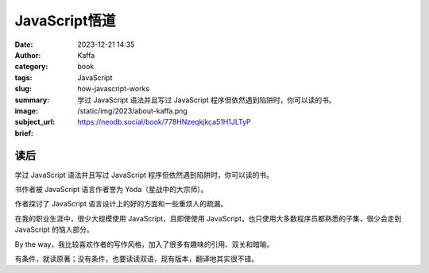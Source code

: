 JavaScript悟道
############################

:date: 2023-12-21 14:35
:author: Kaffa
:category: book
:tags: JavaScript
:slug: how-javascript-works
:summary: 学过 JavaScript 语法并且写过 JavaScript 程序但依然遇到陷阱时，你可以读的书。
:image: /static/img/2023/about-kaffa.png
:subject_url: https://neodb.social/book/778HNzeqkjkca51H1JLTyP
:brief:

读后
==========

学过 JavaScript 语法并且写过 JavaScript 程序但依然遇到陷阱时，你可以读的书。

书作者被 JavaScript 语言作者誉为 Yoda（星战中的大宗师）。

作者探讨了 JavaScript 语言设计上的好的方面和一些重烦人的疏漏。

在我的职业生涯中，很少大规模使用 JavaScript，且即使使用 JavaScript，也只使用大多数程序员都熟悉的子集，很少会走到 JavaScript 的恼人部分。

By the way，我比较喜欢作者的写作风格，加入了很多有趣味的引用、双关和暗喻。

有条件，就读原著；没有条件，也要读读双语，现有版本，翻译地其实很不错。

